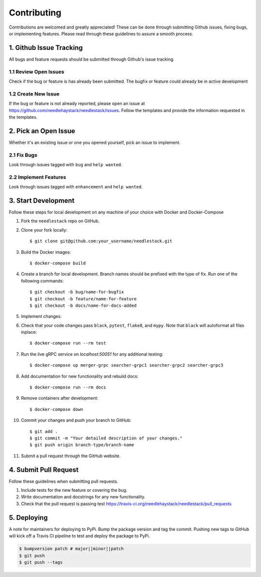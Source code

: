 .. highlight:: shell

============
Contributing
============

Contributions are welcomed and greatly appreciated!
These can be done through submitting Github issues, fixing bugs, or implementing features.
Please read through these guidelines to assure a smooth process.


1. Github Issue Tracking
------------------------

All bugs and feature requests should be submitted through Github's
issue tracking.

1.1 Review Open Issues
~~~~~~~~~~~~~~~~~~~~~~

Check if the bug or feature is has already been submitted. The bugfix
or feature could already be in active development

1.2 Create New Issue
~~~~~~~~~~~~~~~~~~~~

If the bug or feature is not already reported, please open an issue at
https://github.com/needlehaystack/needlestack/issues. Follow the templates
and provide the information requested in the templates.


2. Pick an Open Issue
---------------------

Whether it's an existing issue or one you opened yourself, pick an issue
to implement.

2.1 Fix Bugs
~~~~~~~~~~~~

Look through issues tagged with ``bug`` and ``help wanted``.

2.2 Implement Features
~~~~~~~~~~~~~~~~~~~~~~

Look through issues tagged with ``enhancement`` and ``help wanted``.


3. Start Development
--------------------

Follow these steps for local development on any machine of your choice
with Docker and Docker-Compose

1. Fork the ``needlestack`` repo on GitHub.
2. Clone your fork locally::

    $ git clone git@github.com:your_username/needlestack.git

3. Build the Docker images::

    $ docker-compose build

4. Create a branch for local development. Branch names should be prefixed with
   the type of fix. Run one of the following commands::

    $ git checkout -b bug/name-for-bugfix
    $ git checkout -b feature/name-for-feature
    $ git checkout -b docs/name-for-docs-added

5. Implement changes.

6. Check that your code changes pass ``black``, ``pytest``, ``flake8``, and ``mypy``.
   Note that ``black`` will autoformat all files inplace::

    $ docker-compose run --rm test

7. Run the live gRPC service on `localhost:50051` for any additional testing::

    $ docker-compose up merger-grpc searcher-grpc1 searcher-grpc2 searcher-grpc3

8. Add documentation for new functionality and rebuild docs::

    $ docker-compose run --rm docs

9. Remove containers after development::

    $ docker-compose down

10. Commit your changes and push your branch to GitHub::

    $ git add .
    $ git commit -m "Your detailed description of your changes."
    $ git push origin branch-type/branch-name

11. Submit a pull request through the GitHub website.


4. Submit Pull Request
----------------------

Follow these guidelines when submitting pull requests.

1. Include tests for the new feature or covering the bug.
2. Write documentation and docstrings for any new functionality.
3. Check that the pull request is passing test
   https://travis-ci.org/needlehaystack/needlestack/pull_requests


5. Deploying
------------

A note for maintainers for deploying to PyPi. Bump the package version and tag
the commit. Pushing new tags to GitHub will kick off a Travis CI pipeline to test
and deploy the package to PyPi.

.. code-block:: shell

    $ bumpversion patch # major||minor||patch
    $ git push
    $ git push --tags
